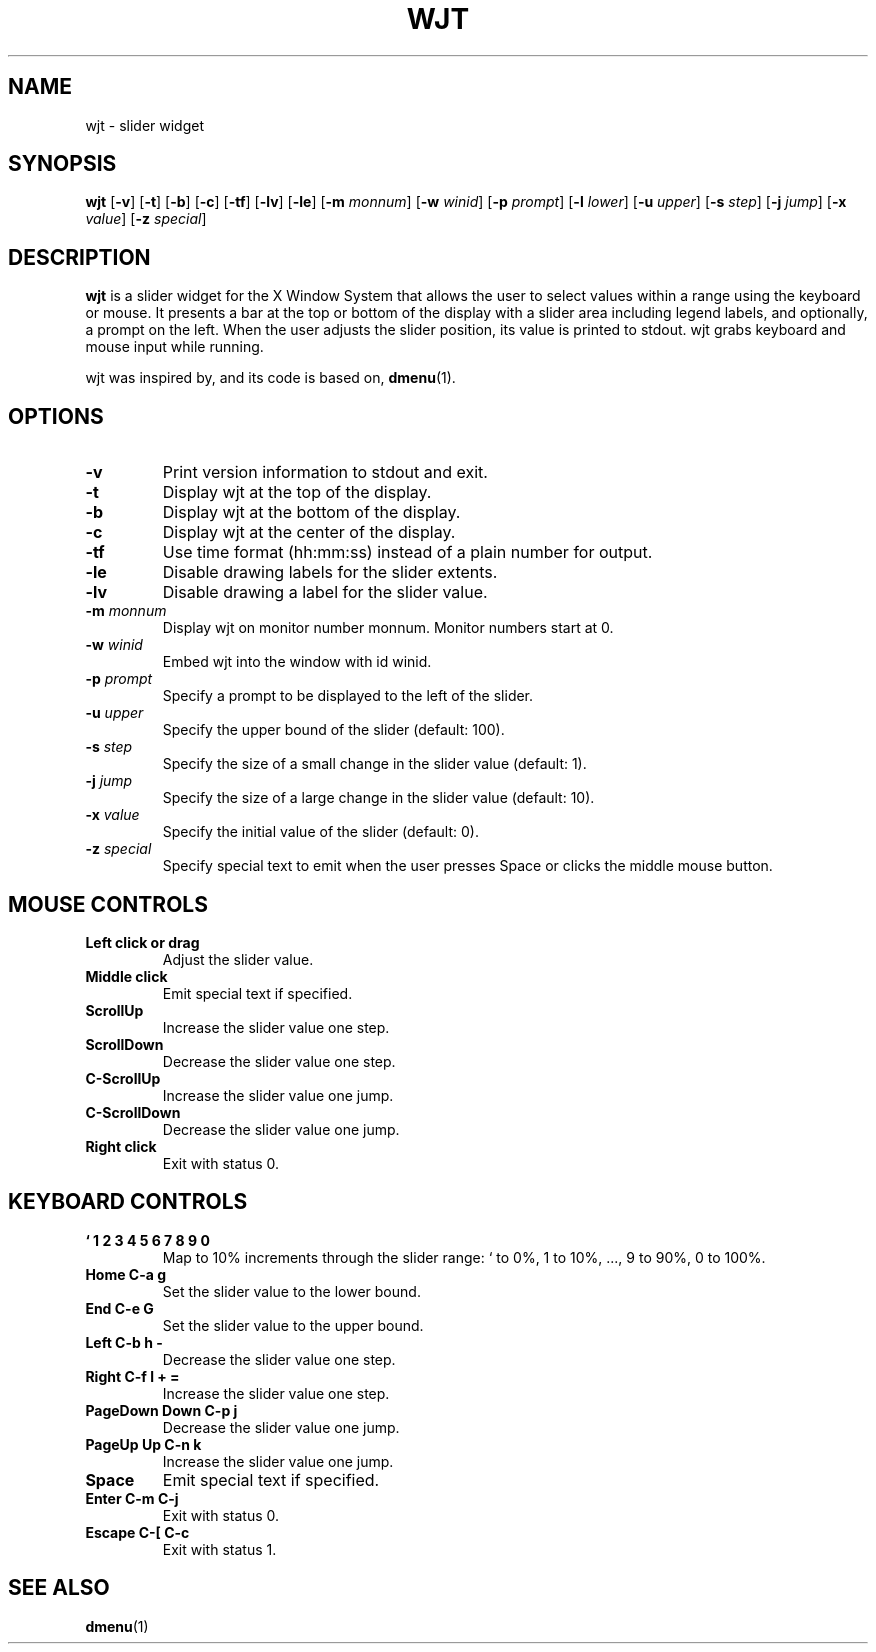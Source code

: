 .TH WJT 1 wjt\-VERSION
.SH NAME
wjt \- slider widget
.SH SYNOPSIS
.B wjt
.RB [ \-v ]
.RB [ \-t ]
.RB [ \-b ]
.RB [ \-c ]
.RB [ \-tf ]
.RB [ \-lv ]
.RB [ \-le ]
.RB [ \-m
.IR monnum ]
.RB [ \-w
.IR winid ]
.RB [ \-p
.IR prompt ]
.RB [ \-l
.IR lower ]
.RB [ \-u
.IR upper ]
.RB [ \-s
.IR step ]
.RB [ \-j
.IR jump ]
.RB [ \-x
.IR value ]
.RB [ \-z
.IR special ]
.P
.SH DESCRIPTION
.B wjt
is a slider widget for the X Window System that allows the user to select
values within a range using the keyboard or mouse. It presents a bar at the
top or bottom of the display with a slider area including legend labels, and
optionally, a prompt on the left. When the user adjusts the slider position,
its value is printed to stdout. wjt grabs keyboard and mouse input while
running.
.P
wjt was inspired by, and its code is based on,
.BR dmenu (1).
.P
.SH OPTIONS
.TP
.B \-v
Print version information to stdout and exit.
.TP
.B \-t
Display wjt at the top of the display.
.TP
.B \-b
Display wjt at the bottom of the display.
.TP
.B \-c
Display wjt at the center of the display.
.TP
.B \-tf
Use time format (hh:mm:ss) instead of a plain number for output.
.TP
.B \-le
Disable drawing labels for the slider extents.
.TP
.B \-lv
Disable drawing a label for the slider value.
.TP
.BI \-m " monnum"
Display wjt on monitor number monnum. Monitor numbers start at 0.
.TP
.BI \-w " winid"
Embed wjt into the window with id winid.
.TP
.BI \-p " prompt"
Specify a prompt to be displayed to the left of the slider.
.TP
.BI \-u " upper"
Specify the upper bound of the slider (default: 100).
.TP
.BI \-s " step"
Specify the size of a small change in the slider value (default: 1).
.TP
.BI \-j " jump"
Specify the size of a large change in the slider value (default: 10).
.TP
.BI \-x " value"
Specify the initial value of the slider (default: 0).
.TP
.BI \-z " special"
Specify special text to emit when the user presses Space or clicks the middle
mouse button.
.SH MOUSE CONTROLS
.TP
.B Left click or drag
Adjust the slider value.
.TP
.B Middle click
Emit special text if specified.
.TP
.B ScrollUp
Increase the slider value one step.
.TP
.B ScrollDown
Decrease the slider value one step.
.TP
.B C-ScrollUp
Increase the slider value one jump.
.TP
.B C-ScrollDown
Decrease the slider value one jump.
.TP
.B Right click
Exit with status 0.
.SH KEYBOARD CONTROLS
.TP
.B ` 1 2 3 4 5 6 7 8 9 0
Map to 10% increments through the slider range: ` to 0%, 1 to 10%, ..., 9 to 90%, 0 to 100%.
.TP
.B Home C\-a g
Set the slider value to the lower bound.
.TP
.B End C\-e G
Set the slider value to the upper bound.
.TP
.B Left C\-b h -
Decrease the slider value one step.
.TP
.B Right C\-f l + =
Increase the slider value one step.
.TP
.B PageDown Down C\-p j
Decrease the slider value one jump.
.TP
.B PageUp Up C\-n k
Increase the slider value one jump.
.TP
.B Space
Emit special text if specified.
.TP
.B Enter C\-m C\-j
Exit with status 0.
.TP
.B Escape C\-[ C\-c
Exit with status 1.
.SH SEE ALSO
.BR dmenu (1)
